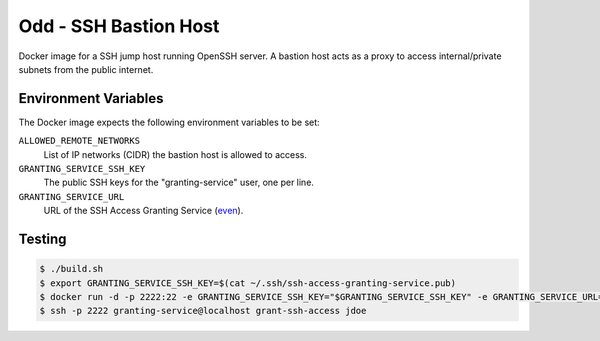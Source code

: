 ======================
Odd - SSH Bastion Host
======================

Docker image for a SSH jump host running OpenSSH server.
A bastion host acts as a proxy to access internal/private subnets from the public internet.

Environment Variables
=====================

The Docker image expects the following environment variables to be set:

``ALLOWED_REMOTE_NETWORKS``
    List of IP networks (CIDR) the bastion host is allowed to access.
``GRANTING_SERVICE_SSH_KEY``
    The public SSH keys for the "granting-service" user, one per line.
``GRANTING_SERVICE_URL``
    URL of the SSH Access Granting Service (even_).

Testing
=======

.. code-block:: bash

    $ ./build.sh
    $ export GRANTING_SERVICE_SSH_KEY=$(cat ~/.ssh/ssh-access-granting-service.pub)
    $ docker run -d -p 2222:22 -e GRANTING_SERVICE_SSH_KEY="$GRANTING_SERVICE_SSH_KEY" -e GRANTING_SERVICE_URL=https://even.example.org -e ALLOWED_NETWORKS=10.0.0.0/8 stups/odd
    $ ssh -p 2222 granting-service@localhost grant-ssh-access jdoe

.. _even: https://github.com/zalando-stups/even

